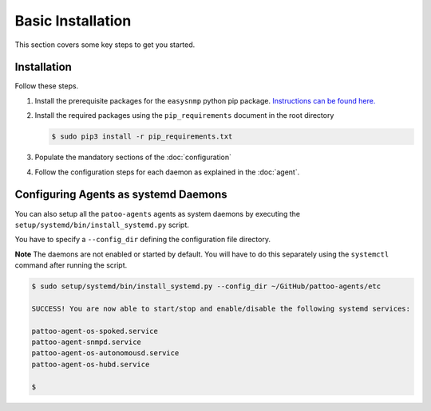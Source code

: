 
Basic Installation
==================

This section covers some key steps to get you started.

Installation
------------

Follow these steps.

#. Install the prerequisite packages for the ``easysnmp`` python pip package. `Instructions can be found here. <https://easysnmp.readthedocs.io/en/latest/>`_
#. Install the required packages using the ``pip_requirements`` document in the root directory

   .. code-block::

      $ sudo pip3 install -r pip_requirements.txt

#. Populate the mandatory sections of the :doc:`configuration`
#. Follow the configuration steps for each daemon as explained in the :doc:`agent`.

Configuring Agents as systemd Daemons
-------------------------------------

You can also setup all the ``patoo-agents`` agents as system daemons by executing the ``setup/systemd/bin/install_systemd.py`` script.

You have to specify a ``--config_dir`` defining the configuration file directory.

**Note** The daemons are not enabled or started by default. You will have to do this separately using the ``systemctl`` command after running the script.

.. code-block:: bash

   $ sudo setup/systemd/bin/install_systemd.py --config_dir ~/GitHub/pattoo-agents/etc

   SUCCESS! You are now able to start/stop and enable/disable the following systemd services:

   pattoo-agent-os-spoked.service
   pattoo-agent-snmpd.service
   pattoo-agent-os-autonomousd.service
   pattoo-agent-os-hubd.service

   $
